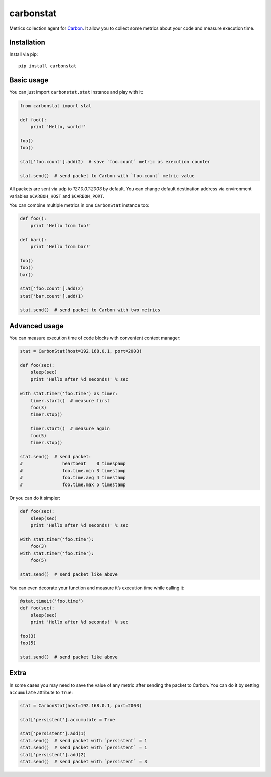 carbonstat
==========

.. image:: https://img.shields.io/pypi/v/carbonstat.svg
   :target: https://pypi.python.org/pypi/carbonstat

.. image:: https://img.shields.io/pypi/pyversions/carbonstat.svg
   :target: https://pypi.python.org/pypi/carbonstat

.. image:: https://img.shields.io/badge/license-MIT-blue.svg
   :target: https://raw.githubusercontent.com/Fatal1ty/carbonstat/master/LICENSE

Metrics collection agent for `Carbon`_. It allow you to collect some
metrics about your code and measure execution time.

Installation
------------

Install via pip:

::

        pip install carbonstat

Basic usage
-----------

You can just import ``carbonstat.stat`` instance and play with it:

.. code:: python

        from carbonstat import stat

        def foo():
            print 'Hello, world!'

        foo()
        foo()

        stat['foo.count'].add(2)  # save `foo.count` metric as execution counter

        stat.send()  # send packet to Carbon with `foo.count` metric value

All packets are sent via udp to *127.0.0.1:2003* by default. You can
change default destination address via environment variables
``$CARBOH_HOST`` and ``$CARBON_PORT``.

You can combine multiple metrics in one ``CarbonStat`` instance too:

.. code:: python

        def foo():
            print 'Hello from foo!'

        def bar():
            print 'Hello from bar!'

        foo()
        foo()
        bar()

        stat['foo.count'].add(2)
        stat['bar.count'].add(1)

        stat.send()  # send packet to Carbon with two metrics

Advanced usage
--------------

You can measure execution time of code blocks with convenient context
manager:

.. code:: python

        stat = CarbonStat(host=192.168.0.1, port=2003)

        def foo(sec):
            sleep(sec)
            print 'Hello after %d seconds!' % sec

        with stat.timer('foo.time') as timer:
            timer.start()  # measure first
            foo(3)
            timer.stop()

            timer.start()  # measure again
            foo(5)
            timer.stop()

        stat.send()  # send packet:
        #               heartbeat    0 timespamp
        #               foo.time.min 3 timestamp
        #               foo.time.avg 4 timestamp
        #               foo.time.max 5 timestamp

Or you can do it simpler:

.. code:: python

        def foo(sec):
            sleep(sec)
            print 'Hello after %d seconds!' % sec

        with stat.timer('foo.time'):
            foo(3)
        with stat.timer('foo.time'):
            foo(5)

        stat.send()  # send packet like above

You can even decorate your function and measure it’s execution time
while calling it:

.. code:: python

        @stat.timeit('foo.time')
        def foo(sec):
            sleep(sec)
            print 'Hello after %d seconds!' % sec

        foo(3)
        foo(5)

        stat.send()  # send packet like above

Extra
-----

In some cases you may need to save the value of any metric after sending
the packet to Carbon. You can do it by setting ``accumulate`` attribute
to ``True``:

.. code:: python

        stat = CarbonStat(host=192.168.0.1, port=2003)

        stat['persistent'].accumulate = True

        stat['persistent'].add(1)
        stat.send()  # send packet with `persistent` = 1
        stat.send()  # send packet with `persistent` = 1
        stat['persistent'].add(2)
        stat.send()  # send packet with `persistent` = 3

.. _Carbon: https://github.com/graphite-project/carbon